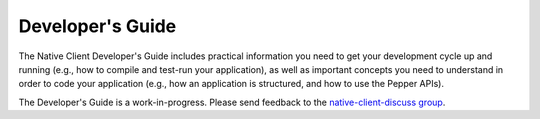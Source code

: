 .. _devguide-index:

#################
Developer's Guide
#################

The Native Client Developer's Guide includes practical information you need to
get your development cycle up and running (e.g., how to compile and test-run
your application), as well as important concepts you need to understand in order
to code your application (e.g., how an application is structured, and how to use
the Pepper APIs).

The Developer's Guide is a work-in-progress. Please send feedback to the
`native-client-discuss group
<https://groups.google.com/group/native-client-discuss>`_.
